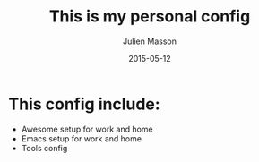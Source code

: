 #+TITLE:	This is my personal config
#+AUTHOR:	Julien Masson
#+EMAIL:	massonju.eseo@gmail.com
#+DATE:		2015-05-12
#+UPDATE:	18:05:00
#+STARTUP:	content

* This config include:
- Awesome setup for work and home
- Emacs setup for work and home
- Tools config
